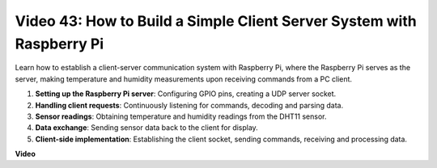 Video 43: How to Build a Simple Client Server System with Raspberry Pi
=======================================================================================

Learn how to establish a client-server communication system with Raspberry Pi, where the Raspberry Pi serves as the server, 
making temperature and humidity measurements upon receiving commands from a PC client.


#. **Setting up the Raspberry Pi server**: Configuring GPIO pins, creating a UDP server socket.
#. **Handling client requests**: Continuously listening for commands, decoding and parsing data.
#. **Sensor readings**: Obtaining temperature and humidity readings from the DHT11 sensor.
#. **Data exchange**: Sending sensor data back to the client for display.
#. **Client-side implementation**: Establishing the client socket, sending commands, receiving and processing data.




**Video**

.. raw:: html

    <iframe width="700" height="500" src="https://www.youtube.com/embed/HB0mIJkkH04?si=fK7tcVc2d-25iKAd" title="YouTube video player" frameborder="0" allow="accelerometer; autoplay; clipboard-write; encrypted-media; gyroscope; picture-in-picture; web-share" allowfullscreen></iframe>




